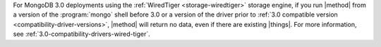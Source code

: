 For MongoDB 3.0 deployments using the :ref:`WiredTiger
<storage-wiredtiger>` storage engine, if you run |method| from a
version of the :program:`mongo` shell before 3.0 or a version of the
driver prior to :ref:`3.0 compatible version
<compatibility-driver-versions>`, |method| will return no data, even if
there are existing |things|. For more information, see
:ref:`3.0-compatibility-drivers-wired-tiger`.
